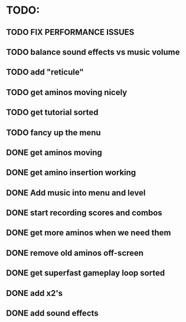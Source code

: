 * TODO:

** TODO FIX PERFORMANCE ISSUES

** TODO balance sound effects vs music volume

** TODO add "reticule"

** TODO get aminos moving nicely

** TODO get tutorial sorted

** TODO fancy up the menu

** DONE get aminos moving
   CLOSED: [2021-10-17 Sun 17:06]
** DONE get amino insertion working
   CLOSED: [2021-10-20 Wed 20:46]
** DONE Add music into menu and level
   CLOSED: [2021-10-22 Fri 12:37]
** DONE start recording scores and combos
   CLOSED: [2021-10-22 Fri 13:11]
** DONE get more aminos when we need them
   CLOSED: [2021-10-22 Fri 21:07]
** DONE remove old aminos off-screen
   CLOSED: [2021-10-22 Fri 21:07]
** DONE get superfast gameplay loop sorted
   CLOSED: [2021-10-22 Fri 22:44]
** DONE add x2's
   CLOSED: [2021-10-23 Sat 11:38]
** DONE add sound effects
   CLOSED: [2021-10-23 Sat 12:20]
